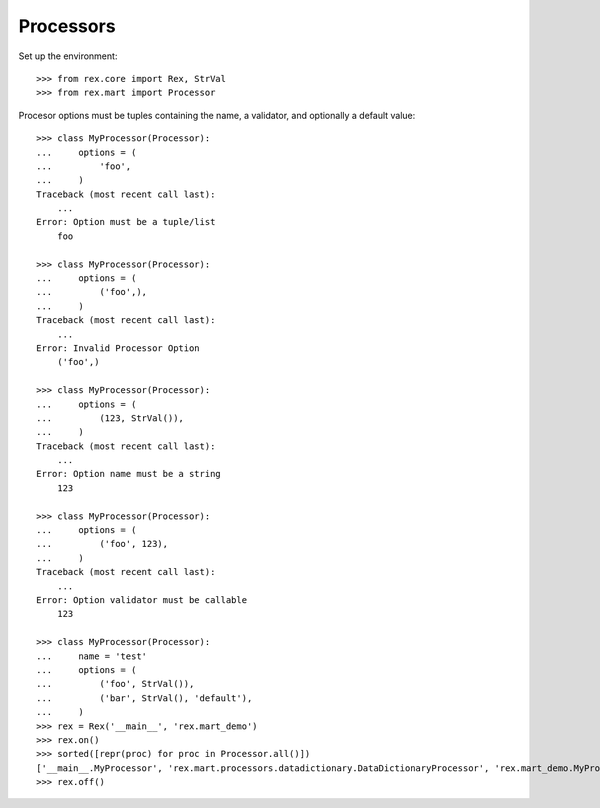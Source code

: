 **********
Processors
**********


Set up the environment::

    >>> from rex.core import Rex, StrVal
    >>> from rex.mart import Processor


Procesor options must be tuples containing the name, a validator, and
optionally a default value::

    >>> class MyProcessor(Processor):
    ...     options = (
    ...         'foo',
    ...     )
    Traceback (most recent call last):
        ...
    Error: Option must be a tuple/list
        foo

    >>> class MyProcessor(Processor):
    ...     options = (
    ...         ('foo',),
    ...     )
    Traceback (most recent call last):
        ...
    Error: Invalid Processor Option
        ('foo',)

    >>> class MyProcessor(Processor):
    ...     options = (
    ...         (123, StrVal()),
    ...     )
    Traceback (most recent call last):
        ...
    Error: Option name must be a string
        123

    >>> class MyProcessor(Processor):
    ...     options = (
    ...         ('foo', 123),
    ...     )
    Traceback (most recent call last):
        ...
    Error: Option validator must be callable
        123

    >>> class MyProcessor(Processor):
    ...     name = 'test'
    ...     options = (
    ...         ('foo', StrVal()),
    ...         ('bar', StrVal(), 'default'),
    ...     )
    >>> rex = Rex('__main__', 'rex.mart_demo')
    >>> rex.on()
    >>> sorted([repr(proc) for proc in Processor.all()])
    ['__main__.MyProcessor', 'rex.mart.processors.datadictionary.DataDictionaryProcessor', 'rex.mart_demo.MyProcessor', 'rex.mart_demo.OtherProcessor']
    >>> rex.off()

